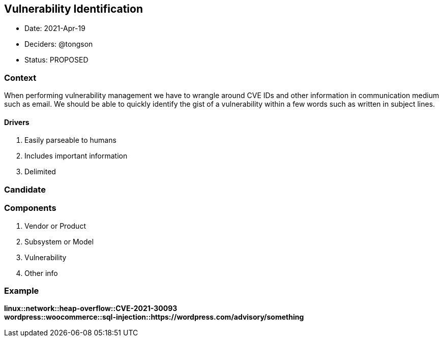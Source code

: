 == Vulnerability Identification

* Date: 2021-Apr-19
* Deciders: @tongson
* Status: PROPOSED

=== Context

When performing vulnerability management we have to wrangle around CVE IDs and other information in communication medium such as email. We should be able to quickly identify the gist of a vulnerability within a few words such as written in subject lines.

==== Drivers

. Easily parseable to humans
. Includes important information
. Delimited

=== Candidate

=== Components

. Vendor or Product
. Subsystem or Model
. Vulnerability
. Other info

=== Example

*linux::network::heap-overflow::CVE-2021-30093* +
*wordpress::woocommerce::sql-injection::https://wordpress.com/advisory/something*



